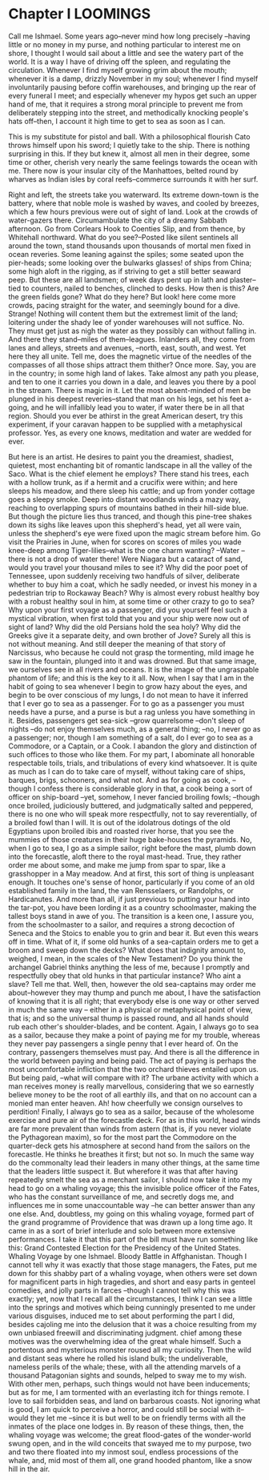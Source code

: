 * Chapter I LOOMINGS

Call me Ishmael. Some years ago--never mind how long precisely --having little
or no money in my purse, and nothing particular to interest me on shore, I
thought I would sail about a little and see the watery part of the world. It is
a way I have of driving off the spleen, and regulating the circulation. Whenever
I find myself growing grim about the mouth; whenever it is a damp, drizzly
November in my soul; whenever I find myself involuntarily pausing before coffin
warehouses, and bringing up the rear of every funeral I meet; and especially
whenever my hypos get such an upper hand of me, that it requires a strong moral
principle to prevent me from deliberately stepping into the street, and
methodically knocking people's hats off--then, I account it high time to get to
sea as soon as I can. 

This is my substitute for pistol and ball. With a philosophical flourish Cato
throws himself upon his sword; I quietly take to the ship. There is nothing
surprising in this. If they but knew it, almost all men in their degree, some
time or other, cherish very nearly the same feelings towards the ocean with
me. There now is your insular city of the Manhattoes, belted round by wharves as
Indian isles by coral reefs--commerce surrounds it with her surf. 

Right and left, the streets take you waterward. Its extreme down-town is the
battery, where that noble mole is washed by waves, and cooled by breezes, which
a few hours previous were out of sight of land. Look at the crowds of
water-gazers there. Circumambulate the city of a dreamy Sabbath afternoon. Go
from Corlears Hook to Coenties Slip, and from thence, by Whitehall
northward. What do you see?--Posted like silent sentinels all around the town,
stand thousands upon thousands of mortal men fixed in ocean reveries. Some
leaning against the spiles; some seated upon the pier-heads; some looking over
the bulwarks glasses! of ships from China; some high aloft in the rigging, as if
striving to get a still better seaward peep. But these are all landsmen; of week
days pent up in lath and plaster--tied to counters, nailed to benches, clinched
to desks. How then is this? Are the green fields gone? What do they here? But
look! here come more crowds, pacing straight for the water, and seemingly bound
for a dive. Strange! Nothing will content them but the extremest limit of the
land; loitering under the shady lee of yonder warehouses will not
suffice. No. They must get just as nigh the water as they possibly can without
falling in. And there they stand--miles of them--leagues. Inlanders all, they
come from lanes and alleys, streets and avenues, --north, east, south, and
west. Yet here they all unite. Tell me, does the magnetic virtue of the needles
of the compasses of all those ships attract them thither? Once more. Say, you
are in the country; in some high land of lakes. Take almost any path you please,
and ten to one it carries you down in a dale, and leaves you there by a pool in
the stream. There is magic in it. Let the most absent-minded of men be plunged
in his deepest reveries--stand that man on his legs, set his feet a-going, and
he will infallibly lead you to water, if water there be in all that
region. Should you ever be athirst in the great American desert, try this
experiment, if your caravan happen to be supplied with a metaphysical
professor. Yes, as every one knows, meditation and water are wedded for ever. 

But here is an artist. He desires to paint you the dreamiest, shadiest,
quietest, most enchanting bit of romantic landscape in all the valley of the
Saco. What is the chief element he employs? There stand his trees, each with a
hollow trunk, as if a hermit and a crucifix were within; and here sleeps his
meadow, and there sleep his cattle; and up from yonder cottage goes a sleepy
smoke. Deep into distant woodlands winds a mazy way, reaching to overlapping
spurs of mountains bathed in their hill-side blue. But though the picture lies
thus tranced, and though this pine-tree shakes down its sighs like leaves upon
this shepherd's head, yet all were vain, unless the shepherd's eye were fixed
upon the magic stream before him. Go visit the Prairies in June, when for scores
on scores of miles you wade knee-deep among Tiger-lilies--what is the one charm
wanting? --Water --there is not a drop of water there! Were Niagara but a
cataract of sand, would you travel your thousand miles to see it? Why did the
poor poet of Tennessee, upon suddenly receiving two handfuls of silver,
deliberate whether to buy him a coat, which he sadly needed, or invest his money
in a pedestrian trip to Rockaway Beach? Why is almost every robust healthy boy
with a robust healthy soul in him, at some time or other crazy to go to sea? Why
upon your first voyage as a passenger, did you yourself feel such a mystical
vibration, when first told that you and your ship were now out of sight of land?
Why did the old Persians hold the sea holy? Why did the Greeks give it a
separate deity, and own brother of Jove? Surely all this is not without
meaning. And still deeper the meaning of that story of Narcissus, who because he
could not grasp the tormenting, mild image he saw in the fountain, plunged into
it and was drowned. But that same image, we ourselves see in all rivers and
oceans. It is the image of the ungraspable phantom of life; and this is the key
to it all. Now, when I say that I am in the habit of going to sea whenever I
begin to grow hazy about the eyes, and begin to be over conscious of my lungs, I
do not mean to have it inferred that I ever go to sea as a passenger. For to go
as a passenger you must needs have a purse, and a purse is but a rag unless you
have something in it. Besides, passengers get sea-sick --grow quarrelsome
--don't sleep of nights --do not enjoy themselves much, as a general thing;
--no, I never go as a passenger; nor, though I am something of a salt, do I ever
go to sea as a Commodore, or a Captain, or a Cook. I abandon the glory and
distinction of such offices to those who like them. For my part, I abominate all
honorable respectable toils, trials, and tribulations of every kind
whatsoever. It is quite as much as I can do to take care of myself, without
taking care of ships, barques, brigs, schooners, and what not. And as for going
as cook, -- though I confess there is considerable glory in that, a cook being a
sort of officer on ship-board --yet, somehow, I never fancied broiling fowls;
--though once broiled, judiciously buttered, and judgmatically salted and
peppered, there is no one who will speak more respectfully, not to say
reverentially, of a broiled fowl than I will. It is out of the idolatrous
dotings of the old Egyptians upon broiled ibis and roasted river horse, that you
see the mummies of those creatures in their huge bake-houses the pyramids. No,
when I go to sea, I go as a simple sailor, right before the mast, plumb down
into the forecastle, aloft there to the royal mast-head. True, they rather order
me about some, and make me jump from spar to spar, like a grasshopper in a May
meadow. And at first, this sort of thing is unpleasant enough. It touches one's
sense of honor, particularly if you come of an old established family in the
land, the van Rensselaers, or Randolphs, or Hardicanutes. And more than all, if
just previous to putting your hand into the tar-pot, you have been lording it as
a country schoolmaster, making the tallest boys stand in awe of you. The
transition is a keen one, I assure you, from the schoolmaster to a sailor, and
requires a strong decoction of Seneca and the Stoics to enable you to grin and
bear it. But even this wears off in time. What of it, if some old hunks of a
sea-captain orders me to get a broom and sweep down the decks? What does that
indignity amount to, weighed, I mean, in the scales of the New Testament? Do you
think the archangel Gabriel thinks anything the less of me, because I promptly
and respectfully obey that old hunks in that particular instance? Who aint a
slave? Tell me that. Well, then, however the old sea-captains may order me
about--however they may thump and punch me about, I have the satisfaction of
knowing that it is all right; that everybody else is one way or other served in
much the same way -- either in a physical or metaphysical point of view, that
is; and so the universal thump is passed round, and all hands should rub each
other's shoulder-blades, and be content. Again, I always go to sea as a sailor,
because they make a point of paying me for my trouble, whereas they never pay
passengers a single penny that I ever heard of. On the contrary, passengers
themselves must pay. And there is all the difference in the world between paying
and being paid. The act of paying is perhaps the most uncomfortable infliction
that the two orchard thieves entailed upon us. But being paid, --what will
compare with it? The urbane activity with which a man receives money is really
marvellous, considering that we so earnestly believe money to be the root of all
earthly ills, and that on no account can a monied man enter heaven. Ah! how
cheerfully we consign ourselves to perdition! Finally, I always go to sea as a
sailor, because of the wholesome exercise and pure air of the forecastle
deck. For as in this world, head winds are far more prevalent than winds from
astern (that is, if you never violate the Pythagorean maxim), so for the most
part the Commodore on the quarter-deck gets his atmosphere at second hand from
the sailors on the forecastle. He thinks he breathes it first; but not so. In
much the same way do the commonalty lead their leaders in many other things, at
the same time that the leaders little suspect it. But wherefore it was that
after having repeatedly smelt the sea as a merchant sailor, I should now take it
into my head to go on a whaling voyage; this the invisible police officer of the
Fates, who has the constant surveillance of me, and secretly dogs me, and
influences me in some unaccountable way --he can better answer than any one
else. And, doubtless, my going on this whaling voyage, formed part of the grand
programme of Providence that was drawn up a long time ago. It came in as a sort
of brief interlude and solo between more extensive performances. I take it that
this part of the bill must have run something like this: Grand Contested
Election for the Presidency of the United States. Whaling Voyage by one
Ishmael. Bloody Battle in Affghanistan. Though I cannot tell why it was exactly
that those stage managers, the Fates, put me down for this shabby part of a
whaling voyage, when others were set down for magnificent parts in high
tragedies, and short and easy parts in genteel comedies, and jolly parts in
farces --though I cannot tell why this was exactly; yet, now that I recall all
the circumstances, I think I can see a little into the springs and motives which
being cunningly presented to me under various disguises, induced me to set about
performing the part I did, besides cajoling me into the delusion that it was a
choice resulting from my own unbiased freewill and discriminating
judgment. chief among these motives was the overwhelming idea of the great whale
himself. Such a portentous and mysterious monster roused all my curiosity. Then
the wild and distant seas where he rolled his island bulk; the undeliverable,
nameless perils of the whale; these, with all the attending marvels of a
thousand Patagonian sights and sounds, helped to sway me to my wish. With other
men, perhaps, such things would not have been inducements; but as for me, I am
tormented with an everlasting itch for things remote. I love to sail forbidden
seas, and land on barbarous coasts. Not ignoring what is good, I am quick to
perceive a horror, and could still be social with it--would they let me --since
it is but well to be on friendly terms with all the inmates of the place one
lodges in. By reason of these things, then, the whaling voyage was welcome; the
great flood-gates of the wonder-world swung open, and in the wild conceits that
swayed me to my purpose, two and two there floated into my inmost soul, endless
processions of the whale, and, mid most of them all, one grand hooded phantom,
like a snow hill in the air. 
